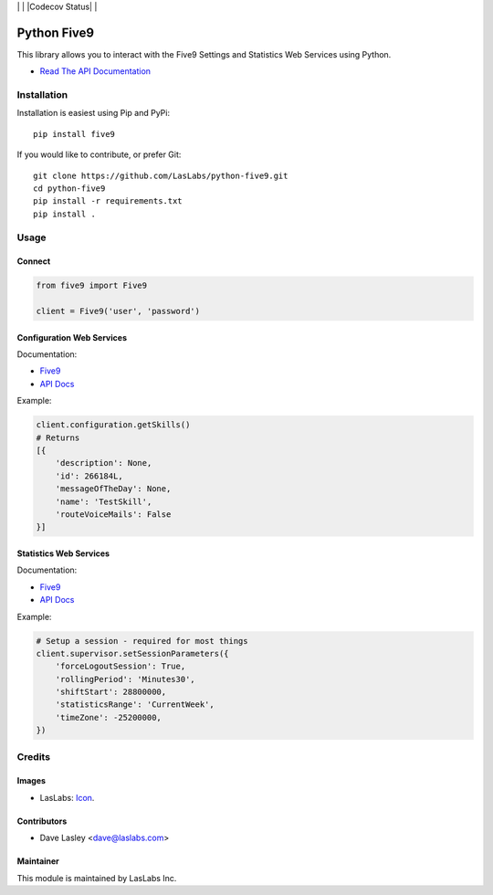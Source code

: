 |License MIT| | |Build Status| | |Codecov Status| | |Code Climate|

============
Python Five9
============

This library allows you to interact with the Five9 Settings and Statistics Web
Services using Python.

* `Read The API Documentation <https://laslabs.github.io/python-five9>`_

Installation
============

Installation is easiest using Pip and PyPi::

   pip install five9

If you would like to contribute, or prefer Git::

   git clone https://github.com/LasLabs/python-five9.git
   cd python-five9
   pip install -r requirements.txt
   pip install .

Usage
=====

Connect
-------

.. code-block:: python

   from five9 import Five9

   client = Five9('user', 'password')

Configuration Web Services
--------------------------

Documentation:

* `Five9 <http://webapps.five9.com/assets/files/for_customers/documentation/apis/config-webservices-api-reference-guide.pdf>`_
* `API Docs <https://laslabs.github.io/python-five9/AdminWebService.html>`_

Example:

.. code-block:: python

   client.configuration.getSkills()
   # Returns
   [{
       'description': None,
       'id': 266184L,
       'messageOfTheDay': None,
       'name': 'TestSkill',
       'routeVoiceMails': False
   }]

Statistics Web Services
-----------------------

Documentation:

* `Five9 <http://webapps.five9.com/assets/files/for_customers/documentation/apis/statistics-webservices-api-reference-guide.pdf>`_
* `API Docs <https://laslabs.github.io/python-five9/SupervisorWebService.html>`_

Example:

.. code-block:: python

   # Setup a session - required for most things
   client.supervisor.setSessionParameters({
       'forceLogoutSession': True,
       'rollingPeriod': 'Minutes30',
       'shiftStart': 28800000,
       'statisticsRange': 'CurrentWeek',
       'timeZone': -25200000,
   })

Credits
=======

Images
------

* LasLabs: `Icon <https://repo.laslabs.com/projects/TEM/repos/odoo-module_template/browse/module_name/static/description/icon.svg?raw>`_.

Contributors
------------

* Dave Lasley <dave@laslabs.com>

Maintainer
----------

.. image:: https://laslabs.com/logo.png
   :alt: LasLabs Inc.
   :target: https://laslabs.com

This module is maintained by LasLabs Inc.

.. |Build Status| image:: https://api.travis-ci.org/LasLabs/python-five9.svg?branch=master
   :target: https://travis-ci.org/LasLabs/python-five9
.. |Coverage| image:: https://codecov.io/gh/LasLabs/python-five9/branch/master/graph/badge.svg
   :target: https://codecov.io/gh/LasLabs/python-five9
.. |Code Climate| image:: https://codeclimate.com/github/LasLabs/python-five9/badges/gpa.svg
   :target: https://codeclimate.com/github/LasLabs/python-five9
.. |License MIT| image:: https://img.shields.io/badge/license-MIT-blue.svg
   :target: https://opensource.org/licenses/MIT
   :alt: License: MIT

